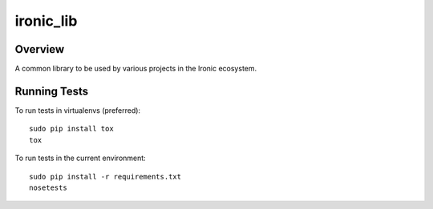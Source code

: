 ----------
ironic_lib
----------

Overview
--------

A common library to be used by various projects in the Ironic ecosystem.

Running Tests
-------------

To run tests in virtualenvs (preferred)::

  sudo pip install tox
  tox

To run tests in the current environment::

  sudo pip install -r requirements.txt
  nosetests



